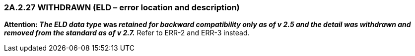 === 2A.2.27 WITHDRAWN (ELD – error location and description)

*Attention: _The ELD data type_ was _retained for backward compatibility only as of v 2.5 and the detail was withdrawn and removed from the standard as of v 2.7._* Refer to ERR-2 and ERR-3 instead.

